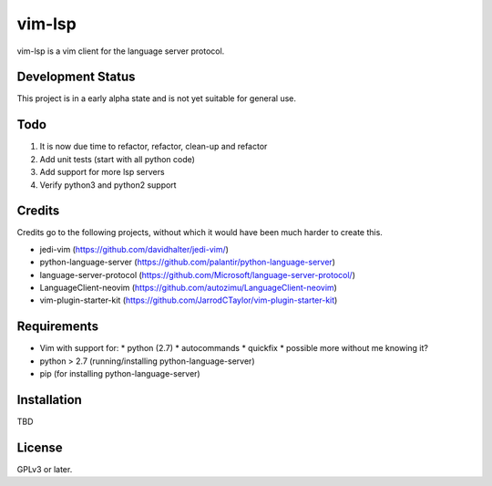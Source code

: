 vim-lsp
=======

vim-lsp is a vim client for the language server protocol.

Development Status
------------------

This project is in a early alpha state and is not yet suitable for general use.

Todo
----

1. It is now due time to refactor, refactor, clean-up and refactor
2. Add unit tests (start with all python code)
3. Add support for more lsp servers
4. Verify python3 and python2 support

Credits
-------

Credits go to the following projects, without which it would have been much harder to create
this.

* jedi-vim (https://github.com/davidhalter/jedi-vim/)
* python-language-server (https://github.com/palantir/python-language-server)
* language-server-protocol (https://github.com/Microsoft/language-server-protocol/)
* LanguageClient-neovim (https://github.com/autozimu/LanguageClient-neovim)
* vim-plugin-starter-kit (https://github.com/JarrodCTaylor/vim-plugin-starter-kit)

Requirements
------------

* Vim with support for:
  * python (2.7)
  * autocommands
  * quickfix
  * possible more without me knowing it?
* python > 2.7 (running/installing python-language-server)
* pip (for installing python-language-server)

Installation
------------

TBD

License
-------

GPLv3 or later.
